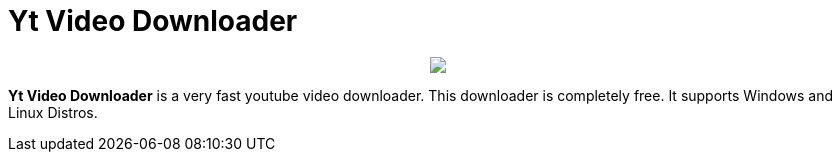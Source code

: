 = Yt Video Downloader

++++
<p align="center">
<img src="https://github.com/avishekdutta531/Yt-Downloader/blob/main/yt-downloader-linux/img/youtube-video-downloader-logo.png" style="weight: 100px">
</p>
++++

*Yt Video Downloader* is a very fast youtube video downloader. This downloader is completely free. It supports Windows and Linux Distros.
